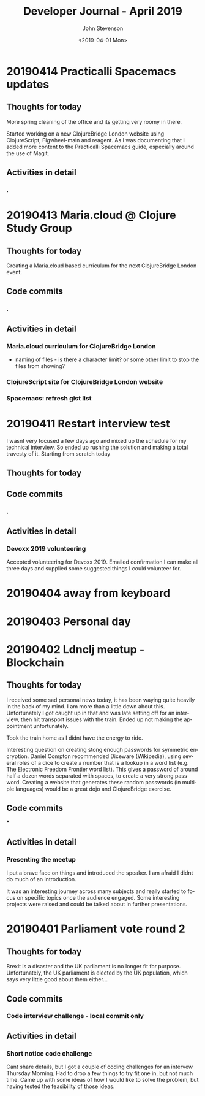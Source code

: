 #+TITLE:       Developer Journal - April 2019
#+AUTHOR:      John Stevenson
#+DATE:        <2019-04-01 Mon>
#+EMAIL:       john@jr0cket.co.uk
#+LANGUAGE:    en


* 20190414 Practicalli Spacemacs updates
** Thoughts for today
   More spring cleaning of the office and its getting very roomy in there.

   Started working on a new ClojureBridge London website using ClojureScript, Figwheel-main and reagent.  As I was documenting that I added more content to the Practicalli Spacemacs guide, especially around the use of Magit.

** Activities in detail
*** .

* 20190413 Maria.cloud @ Clojure Study Group
** Thoughts for today
   Creating a Maria.cloud based curriculum for the next ClojureBridge London event.


** Code commits
*** .
** Activities in detail
*** Maria.cloud curriculum for ClojureBridge London
    - naming of files - is there a character limit? or some other limit to stop the files from showing?

*** ClojureScript site for ClojureBridge London website
*** Spacemacs: refresh gist list

* 20190411 Restart interview test
  I wasnt very focused a few days ago and mixed up the schedule for my technical interview.  So ended up rushing the solution and making a total travesty of it.  Starting from scratch today
** Thoughts for today

** Code commits
*** .
** Activities in detail
*** Devoxx 2019 volunteering
    Accepted volunteering for Devoxx 2019.  Emailed confirmation I can make all three days and supplied some suggested things I could volunteer for.

* 20190404 away from keyboard
* 20190403 Personal day
* 20190402 Ldnclj meetup - Blockchain
** Thoughts for today
  I received some sad personal news today, it has been waying quite heavily in the back of my mind. I am more than a little down about this.  Unfortunately I got caught up in that and was late setting off for an interview, then hit transport issues with the train.  Ended up not making the appointment unfortunately.

  Took the train home as I didnt have the energy to ride.

  Interesting question on creating stong enough passwords for symmetric encryption.  Daniel Compton recommended Diceware (Wikipedia), using several roles of a dice to create a number that is a lookup in a word list (e.g. The Electronic Freedom Frontier word list).  This gives a password of around half a dozen words separated with spaces, to create a very strong password.  Creating a website that generates these random passwords (in multiple languages) would be a great dojo and ClojureBridge exercise.

** Code commits
***
** Activities in detail
*** Presenting the meetup
    I put a brave face on things and introduced the speaker.  I am afraid I didnt do much of an introduction.

    It was an interesting journey across many subjects and really started to focus on specific topics once the audience engaged.  Some interesting projects were raised and could be talked about in further presentations.



* 20190401 Parliament vote round 2
** Thoughts for today
   Brexit is a disaster and the UK parliament is no longer fit for purpose.  Unfortunately, the UK parliament is elected by the UK population, which says very little good about them either...
** Code commits
*** Code interview challenge - local commit only
** Activities in detail
*** Short notice code challenge
    Cant share details, but I got a couple of coding challenges for an intervew Thursday Morning.  Had to drop a few things to try fit one in, but not much time.  Came up with some ideas of how I would like to solve the problem, but having tested the feasibility of those ideas.
